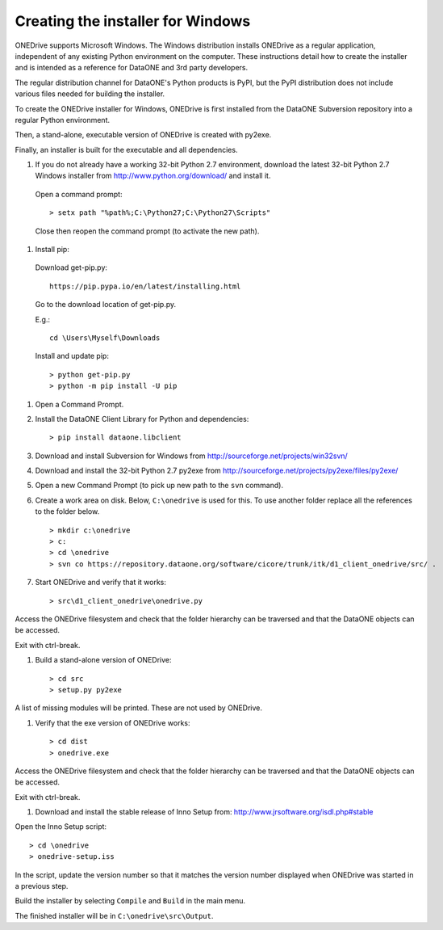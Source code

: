 Creating the installer for Windows
==================================

ONEDrive supports Microsoft Windows. The Windows distribution installs ONEDrive as a regular application, independent of any existing Python environment on the computer. These instructions detail how to create the installer and is intended as a reference for DataONE and 3rd party developers.

The regular distribution channel for DataONE's Python products is PyPI, but the PyPI distribution does not include various files needed for building the installer.

To create the ONEDrive installer for Windows, ONEDrive is first installed from the DataONE Subversion repository into a regular Python environment.

Then, a stand-alone, executable version of ONEDrive is created with py2exe.

Finally, an installer is built for the executable and all dependencies.

1. If you do not already have a working 32-bit Python 2.7 environment, download
   the latest 32-bit Python 2.7 Windows installer from
   http://www.python.org/download/ and install it.

  Open a command prompt::

    > setx path "%path%;C:\Python27;C:\Python27\Scripts"

  Close then reopen the command prompt (to activate the new path).

#. Install pip:

  Download get-pip.py::

    https://pip.pypa.io/en/latest/installing.html

  Go to the download location of get-pip.py.

  E.g.::

    cd \Users\Myself\Downloads

  Install and update pip::

    > python get-pip.py
    > python -m pip install -U pip


#. Open a Command Prompt.

#. Install the DataONE Client Library for Python and dependencies::

   > pip install dataone.libclient

#. Download and install Subversion for Windows from http://sourceforge.net/projects/win32svn/

#. Download and install the 32-bit Python 2.7 py2exe from http://sourceforge.net/projects/py2exe/files/py2exe/

#. Open a new Command Prompt (to pick up new path to the ``svn`` command).

#. Create a work area on disk. Below, ``C:\onedrive`` is used for this. To use
   another folder replace all the references to the folder below.

   ::

   > mkdir c:\onedrive
   > c:
   > cd \onedrive
   > svn co https://repository.dataone.org/software/cicore/trunk/itk/d1_client_onedrive/src/ .

#. Start ONEDrive and verify that it works::

   > src\d1_client_onedrive\onedrive.py

Access the ONEDrive filesystem and check that the folder hierarchy can be traversed and that the DataONE objects can be accessed.

Exit with ctrl-break.

#. Build a stand-alone version of ONEDrive::

   > cd src
   > setup.py py2exe

A list of missing modules will be printed. These are not used by ONEDrive.

#. Verify that the exe version of ONEDrive works::

   > cd dist
   > onedrive.exe

Access the ONEDrive filesystem and check that the folder hierarchy can be traversed and that the DataONE objects can be accessed.

Exit with ctrl-break.

#. Download and install the stable release of Inno Setup from: http://www.jrsoftware.org/isdl.php#stable

Open the Inno Setup script::

  > cd \onedrive
  > onedrive-setup.iss

In the script, update the version number so that it matches the version number displayed when ONEDrive was started in a previous step.

Build the installer by selecting ``Compile`` and ``Build`` in the main menu.

The finished installer will be in ``C:\onedrive\src\Output``.

